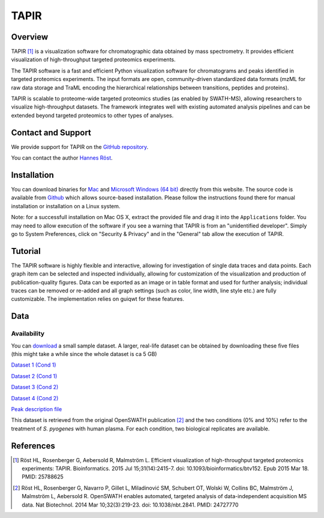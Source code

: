 TAPIR
=========

Overview
--------

TAPIR [1]_ is a visualization software for chromatographic data obtained by mass spectrometry. It provides efficient visualization of high-throughput targeted proteomics experiments.

The TAPIR software is a fast and efficient Python visualization software for chromatograms and peaks identified in targeted proteomics experiments. The input formats are open, community-driven standardized data formats (mzML for raw data storage and TraML encoding the hierarchical relationships between transitions, peptides and proteins).

TAPIR is scalable to proteome-wide targeted proteomics studies (as enabled by SWATH-MS), allowing researchers to visualize high-throughput datasets. The framework integrates well with existing automated analysis pipelines and can be extended beyond targeted proteomics to other types of analyses.

Contact and Support
-------------------

We provide support for TAPIR on the `GitHub repository
<https://github.com/msproteomicstools/msproteomicstools/issues>`_.


You can contact the author `Hannes Röst
<http://www.hroest.ch>`_.

Installation
------------

You can download binaries for `Mac
<http://proteomics.ethz.ch/tapir/TAPIR_1.0_MAC.zip>`_ and `Microsoft Windows (64 bit)
<http://proteomics.ethz.ch/tapir/TAPIR_1.0_WIN.zip>`_ directly from this website. The source code is available from `Github
<https://github.com/msproteomicstools/msproteomicstools>`_ which allows source-based installation. Please follow the instructions found there for manual installation or installation on a Linux system.

Note: for a successfull installation on Mac OS X, extract the provided file and drag it into the ``Applications`` folder. You may need to allow execution of the software if you see a warning that TAPIR is from an "unidentified developer". Simply go to System Preferences, click on "Security & Privacy" and in the "General" tab allow the execution of TAPIR.

Tutorial
--------

The TAPIR software is highly flexible and interactive, allowing for investigation of single data traces and data points. Each graph item can be selected and inspected individually, allowing for customization of the visualization and production of publication-quality figures. Data can be exported as an image or in table format and used for further analysis; individual traces can be removed or re-added and all graph settings (such as color, line width, line style etc.) are fully customizable. The implementation relies on guiqwt for these features.

.. image:: img/tapir.png

Data
----

Availability
~~~~~~~~~~~~

You can `download
<http://proteomics.ethz.ch/tapir/sample_data_small.zip>`_ a small sample dataset. A larger, real-life dataset can be obtained by downloading these five files (this might take a while since the whole dataset is ca 5 GB)

`Dataset 1 (Cond 1)
<http://proteomics.ethz.ch/tapir/hroest_K120808_Strep0PlasmaBiolRepl1_R02_SW.chrom.mzML>`_

`Dataset 2 (Cond 1)
<http://proteomics.ethz.ch/tapir/hroest_K120808_Strep0PlasmaBiolRepl2_R02_SW.chrom.mzML>`_

`Dataset 3 (Cond 2)
<http://proteomics.ethz.ch/tapir/hroest_K120808_Strep10PlasmaBiolRepl1_R02_SW.chrom.mzML>`_

`Dataset 4 (Cond 2)
<http://proteomics.ethz.ch/tapir/hroest_K120808_Strep10PlasmaBiolRepl2_R02_SW.chrom.mzML>`_

`Peak description file
<http://proteomics.ethz.ch/tapir/picked_peaks.csv>`_

This dataset is retrieved from the original OpenSWATH publication [2]_ and the two conditions (0% and 10%) refer to the treatment of *S. pyogenes* with human plasma. For each condition, two biological replicates are available.

References
----------
.. [1] Röst HL, Rosenberger G, Aebersold R, Malmström L. Efficient visualization of high-throughput targeted proteomics experiments: TAPIR. Bioinformatics. 2015 Jul 15;31(14):2415-7. doi: 10.1093/bioinformatics/btv152. Epub 2015 Mar 18. PMID: 25788625

.. [2] Röst HL, Rosenberger G, Navarro P, Gillet L, Miladinović SM, Schubert OT, Wolski W, Collins BC, Malmström J, Malmström L, Aebersold R. OpenSWATH enables automated, targeted analysis of data-independent acquisition MS data. Nat Biotechnol. 2014 Mar 10;32(3):219-23. doi: 10.1038/nbt.2841. PMID: 24727770


